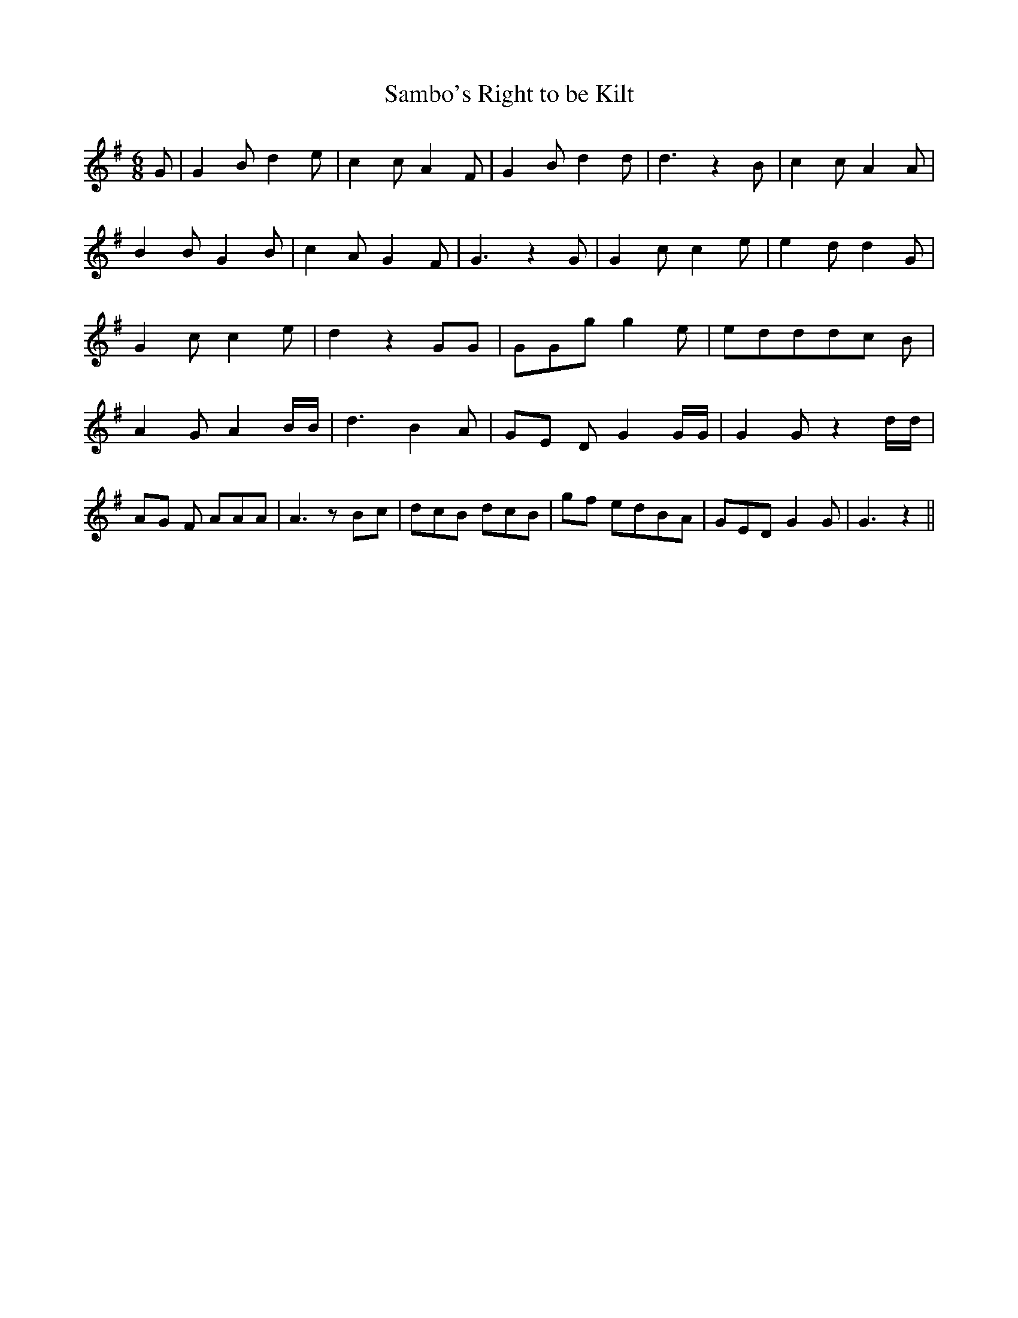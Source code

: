 % Generated more or less automatically by swtoabc by Erich Rickheit KSC
X:1
T:Sambo's Right to be Kilt
M:6/8
L:1/8
K:G
 G| G2 B d2 e| c2 c A2 F| G2 B d2 d| d3 z2 B| c2 c A2 A| B2 B G2 B|\
 c2 A G2 F| G3 z2 G| G2 c c2 e| e2 d d2 G| G2 c c2 e| d2 z2 GG| GGg g2 e|\
 eddd-c B| A2 G A2 B/2B/2| d3 B2- A|G-E D G2 G/2G/2| G2 G z2 d/2d/2|\
A-G F AAA| A3 zB-c| dcB dcB|g-f edB-A| GED G2 G| G3 z2||


